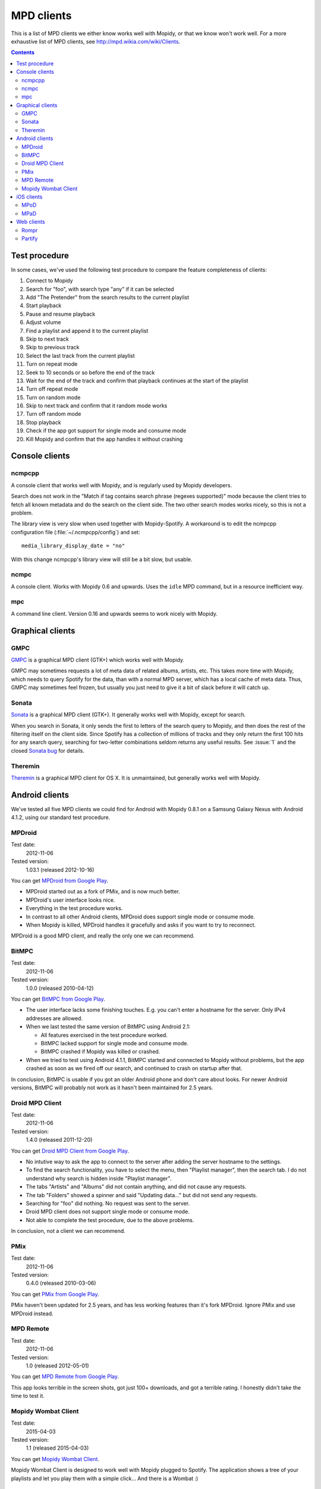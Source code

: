 .. _mpd-clients:

***********
MPD clients
***********

This is a list of MPD clients we either know works well with Mopidy, or that we
know won't work well. For a more exhaustive list of MPD clients, see
http://mpd.wikia.com/wiki/Clients.

.. contents:: Contents
    :local:


Test procedure
==============

In some cases, we've used the following test procedure to compare the feature
completeness of clients:

#. Connect to Mopidy
#. Search for "foo", with search type "any" if it can be selected
#. Add "The Pretender" from the search results to the current playlist
#. Start playback
#. Pause and resume playback
#. Adjust volume
#. Find a playlist and append it to the current playlist
#. Skip to next track
#. Skip to previous track
#. Select the last track from the current playlist
#. Turn on repeat mode
#. Seek to 10 seconds or so before the end of the track
#. Wait for the end of the track and confirm that playback continues at the
   start of the playlist
#. Turn off repeat mode
#. Turn on random mode
#. Skip to next track and confirm that it random mode works
#. Turn off random mode
#. Stop playback
#. Check if the app got support for single mode and consume mode
#. Kill Mopidy and confirm that the app handles it without crashing



Console clients
===============

ncmpcpp
-------

A console client that works well with Mopidy, and is regularly used by Mopidy
developers.

.. image:: mpd-client-ncmpcpp.png
    :width: 575
    :height: 426

Search does not work in the "Match if tag contains search phrase (regexes
supported)" mode because the client tries to fetch all known metadata and do
the search on the client side. The two other search modes works nicely, so this
is not a problem.

The library view is very slow when used together with Mopidy-Spotify. A
workaround is to edit the ncmpcpp configuration file
(:file:`~/.ncmpcpp/config`) and set::

    media_library_display_date = "no"

With this change ncmpcpp's library view will still be a bit slow, but usable.


ncmpc
-----

A console client. Works with Mopidy 0.6 and upwards. Uses the ``idle`` MPD
command, but in a resource inefficient way.


mpc
---

A command line client. Version 0.16 and upwards seems to work nicely with
Mopidy.


Graphical clients
=================

GMPC
----

`GMPC <http://gmpc.wikia.com>`_ is a graphical MPD client (GTK+) which works
well with Mopidy.

.. image:: mpd-client-gmpc.png
    :width: 1000
    :height: 565

GMPC may sometimes requests a lot of meta data of related albums, artists, etc.
This takes more time with Mopidy, which needs to query Spotify for the data,
than with a normal MPD server, which has a local cache of meta data. Thus, GMPC
may sometimes feel frozen, but usually you just need to give it a bit of slack
before it will catch up.


Sonata
------

`Sonata <http://sonata.berlios.de/>`_ is a graphical MPD client (GTK+).
It generally works well with Mopidy, except for search.

.. image:: mpd-client-sonata.png
    :width: 475
    :height: 424

When you search in Sonata, it only sends the first to letters of the search
query to Mopidy, and then does the rest of the filtering itself on the client
side. Since Spotify has a collection of millions of tracks and they only return
the first 100 hits for any search query, searching for two-letter combinations
seldom returns any useful results. See :issue:`1` and the closed `Sonata bug`_
for details.

.. _Sonata bug: http://developer.berlios.de/feature/?func=detailfeature&feature_id=5038&group_id=7323


Theremin
--------

`Theremin <https://github.com/pweiskircher/Theremin>`_ is a graphical MPD
client for OS X. It is unmaintained, but generally works well with Mopidy.


.. _android_mpd_clients:

Android clients
===============

We've tested all five MPD clients we could find for Android with Mopidy 0.8.1
on a Samsung Galaxy Nexus with Android 4.1.2, using our standard test
procedure.


MPDroid
-------

Test date:
    2012-11-06
Tested version:
    1.03.1 (released 2012-10-16)

.. image:: mpd-client-mpdroid.jpg
    :width: 288
    :height: 512

You can get `MPDroid from Google Play
<https://play.google.com/store/apps/details?id=com.namelessdev.mpdroid>`_.

- MPDroid started out as a fork of PMix, and is now much better.

- MPDroid's user interface looks nice.

- Everything in the test procedure works.

- In contrast to all other Android clients, MPDroid does support single mode or
  consume mode.

- When Mopidy is killed, MPDroid handles it gracefully and asks if you want to
  try to reconnect.

MPDroid is a good MPD client, and really the only one we can recommend.


BitMPC
------

Test date:
    2012-11-06
Tested version:
    1.0.0 (released 2010-04-12)

You can get `BitMPC from Google Play
<https://play.google.com/store/apps/details?id=bitendian.bitmpc>`_.

- The user interface lacks some finishing touches. E.g. you can't enter a
  hostname for the server. Only IPv4 addresses are allowed.

- When we last tested the same version of BitMPC using Android 2.1:

  - All features exercised in the test procedure worked.

  - BitMPC lacked support for single mode and consume mode.

  - BitMPC crashed if Mopidy was killed or crashed.

- When we tried to test using Android 4.1.1, BitMPC started and connected to
  Mopidy without problems, but the app crashed as soon as we fired off our
  search, and continued to crash on startup after that.

In conclusion, BitMPC is usable if you got an older Android phone and don't
care about looks. For newer Android versions, BitMPC will probably not work as
it hasn't been maintained for 2.5 years.


Droid MPD Client
----------------

Test date:
    2012-11-06
Tested version:
    1.4.0 (released 2011-12-20)

You can get `Droid MPD Client from Google Play
<https://play.google.com/store/apps/details?id=com.soreha.droidmpdclient>`_.

- No intutive way to ask the app to connect to the server after adding the
  server hostname to the settings.

- To find the search functionality, you have to select the menu,
  then "Playlist manager", then the search tab. I do not understand why search
  is hidden inside "Playlist manager".

- The tabs "Artists" and "Albums" did not contain anything, and did not cause
  any requests.

- The tab "Folders" showed a spinner and said "Updating data..." but did not
  send any requests.

- Searching for "foo" did nothing. No request was sent to the server.

- Droid MPD client does not support single mode or consume mode.

- Not able to complete the test procedure, due to the above problems.

In conclusion, not a client we can recommend.


PMix
----

Test date:
    2012-11-06
Tested version:
    0.4.0 (released 2010-03-06)

You can get `PMix from Google Play
<https://play.google.com/store/apps/details?id=org.pmix.ui>`_.

PMix haven't been updated for 2.5 years, and has less working features than
it's fork MPDroid. Ignore PMix and use MPDroid instead.


MPD Remote
----------

Test date:
    2012-11-06
Tested version:
    1.0 (released 2012-05-01)

You can get `MPD Remote from Google Play
<https://play.google.com/store/apps/details?id=fr.mildlyusefulsoftware.mpdremote>`_.

This app looks terrible in the screen shots, got just 100+ downloads, and got a
terrible rating. I honestly didn't take the time to test it.


Mopidy Wombat Client
----------

Test date:
    2015-04-03
Tested version:
    1.1 (released 2015-04-03)

You can get `Mopidy Wombat Client
<https://play.google.com/store/apps/details?id=fr.piroxxi.mopidy.wombatclient>`_.

Mopidy Wombat Client is designed to work well with Mopidy plugged to Spotify. The
application shows a tree of your playlists and let you play them with a simple
click... And there is a Wombat :)


.. _ios_mpd_clients:

iOS clients
===========

MPoD
----

Test date:
    2012-11-06
Tested version:
    1.7.1

.. image:: mpd-client-mpod.jpg
    :width: 320
    :height: 480

The `MPoD <http://www.katoemba.net/makesnosenseatall/mpod/>`_ iPhone/iPod Touch
app can be installed from `MPoD at iTunes Store
<https://itunes.apple.com/us/app/mpod/id285063020>`_.

- The user interface looks nice.

- All features exercised in the test procedure worked with MPaD, except seek,
  which I didn't figure out to do.

- Search only works in the "Browse" tab, and not under in the "Artist",
  "Album", or "Song" tabs. For the tabs where search doesn't work, no queries
  are sent to Mopidy when searching.

- Single mode and consume mode is supported.


MPaD
----

Test date:
    2012-11-06
Tested version:
    1.7.1

.. image:: mpd-client-mpad.jpg
    :width: 480
    :height: 360

The `MPaD <http://www.katoemba.net/makesnosenseatall/mpad/>`_ iPad app can be
purchased from `MPaD at iTunes Store
<https://itunes.apple.com/us/app/mpad/id423097706>`_

- The user interface looks nice, though I would like to be able to view the
  current playlist in the large part of the split view.

- All features exercised in the test procedure worked with MPaD.

- Search only works in the "Browse" tab, and not under in the "Artist",
  "Album", or "Song" tabs. For the tabs where search doesn't work, no queries
  are sent to Mopidy when searching.

- Single mode and consume mode is supported.

- The server menu can be very slow top open, and there is no visible feedback
  when waiting for the connection to a server to succeed.


.. _mpd-web-clients:

Web clients
===========

The following web clients use the MPD protocol to communicate with Mopidy. For
other web clients, see :ref:`http-clients`.


Rompr
-----

.. image:: rompr.png
    :width: 557
    :height: 600

`Rompr <http://sourceforge.net/projects/rompr/>`_ is a web based MPD client.
`mrvanes <https://github.com/mrvanes>`_, a Mopidy and Rompr user, said: "These
projects are a real match made in heaven."


Partify
-------

`Partify <http://www.partify.us/>`_ is a web based MPD client focusing on
making music playing collaborative and social.
